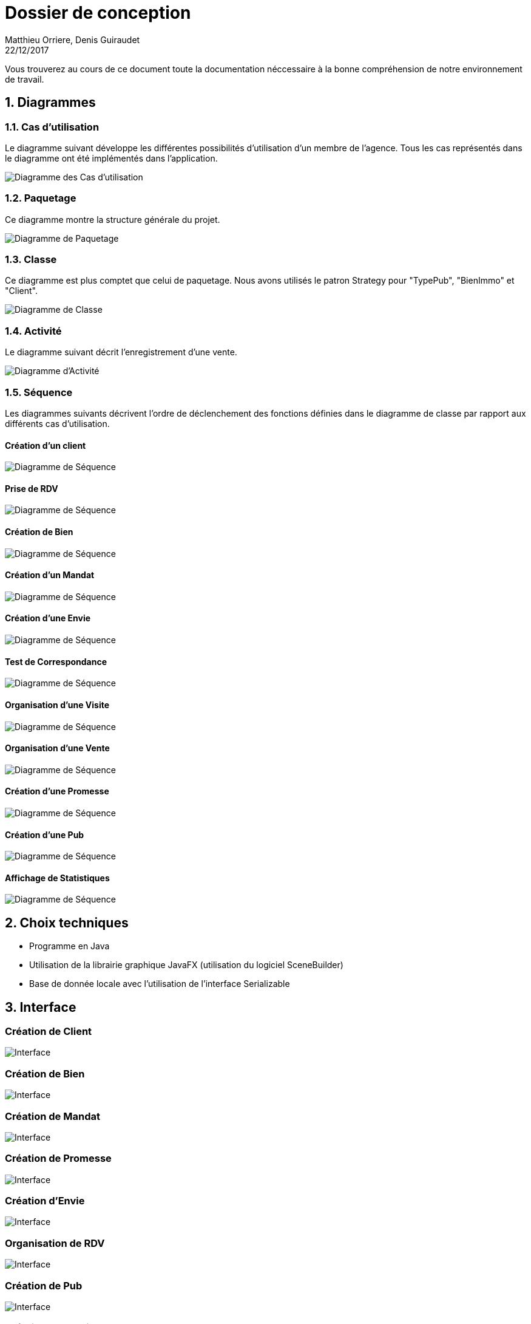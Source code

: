 Dossier de conception
=====================
Matthieu Orriere, Denis Guiraudet
22/12/2017

:source-highlighter: rouge

Vous trouverez au cours de ce document
toute la documentation néccessaire à la bonne
compréhension de notre environnement de travail.

:numbered:

Diagrammes
----------

Cas d'utilisation
~~~~~~~~~~~~~~~~~

Le diagramme suivant développe les différentes possibilités d'utilisation d'un membre de l'agence.
Tous les cas représentés dans le diagramme ont été implémentés dans l'application.

image::UML/diagUseCase.svg[Diagramme des Cas d'utilisation, align="center"]

Paquetage
~~~~~~~~~

Ce diagramme montre la structure générale du projet.

image::UML/diagPackage.svg[Diagramme de Paquetage, align="center"]

Classe
~~~~~~

Ce diagramme est plus comptet que celui de paquetage.
Nous avons utilisés le patron Strategy pour "TypePub", "BienImmo" et "Client".

image::UML/diagClass.svg[Diagramme de Classe, align="center"]

Activité
~~~~~~~~

Le diagramme suivant décrit l'enregistrement d'une vente.

image::UML/diagActivity.svg[Diagramme d'Activité, align="center"]

Séquence
~~~~~~~~

Les diagrammes suivants décrivent l'ordre de déclenchement des
fonctions définies dans le diagramme de classe par rapport aux différents cas d'utilisation.

:numbered!:

Création d'un client
^^^^^^^^^^^^^^^^^^^^

image::UML/Sequence/diagSequenceClient.svg[Diagramme de Séquence, align="center"]

Prise de RDV
^^^^^^^^^^^^

image::UML/Sequence/diagSequencePriseRDV.svg[Diagramme de Séquence, align="center"]

Création de Bien
^^^^^^^^^^^^^^^^

image::UML/Sequence/diagSequenceBien.svg[Diagramme de Séquence, align="center"]

Création d'un Mandat
^^^^^^^^^^^^^^^^^^^^

image::UML/Sequence/diagSequenceMandat.svg[Diagramme de Séquence, align="center"]

Création d'une Envie
^^^^^^^^^^^^^^^^^^^^

image::UML/Sequence/diagSequenceEnvie.svg[Diagramme de Séquence, align="center"]

Test de Correspondance
^^^^^^^^^^^^^^^^^^^^^^

image::UML/Sequence/diagSequenceCorrespond.svg[Diagramme de Séquence, align="center"]

Organisation d'une Visite
^^^^^^^^^^^^^^^^^^^^^^^^^

image::UML/Sequence/diagSequenceOrgaVisite.svg[Diagramme de Séquence, align="center"]

Organisation d'une Vente
^^^^^^^^^^^^^^^^^^^^^^^^

image::UML/Sequence/diagSequenceOrgaVente.svg[Diagramme de Séquence, align="center"]

Création d'une Promesse
^^^^^^^^^^^^^^^^^^^^^^^

image::UML/Sequence/diagSequencePromesse.svg[Diagramme de Séquence, align="center"]

Création d'une Pub
^^^^^^^^^^^^^^^^^^

image::UML/Sequence/diagSequencePub.svg[Diagramme de Séquence, align="center"]

Affichage de Statistiques
^^^^^^^^^^^^^^^^^^^^^^^^^

image::UML/Sequence/diagSequenceStat.svg[Diagramme de Séquence, align="center"]

:numbered:

Choix techniques
----------------

- Programme en Java
- Utilisation de la librairie graphique JavaFX (utilisation du logiciel SceneBuilder)
- Base de donnée locale avec l'utilisation de l'interface Serializable

Interface
---------

:numbered!:

Création de Client
~~~~~~~~~~~~~~~~~~

image::IHM/Client.png[Interface, align="center"]

Création de Bien
~~~~~~~~~~~~~~~~

image::IHM/Bien.png[Interface, align="center"]

Création de Mandat
~~~~~~~~~~~~~~~~~~

image::IHM/Mandat.png[Interface, align="center"]

Création de Promesse
~~~~~~~~~~~~~~~~~~~~

image::IHM/Promesse.png[Interface, align="center"]

Création d'Envie
~~~~~~~~~~~~~~~~

image::IHM/Envie.png[Interface, align="center"]

Organisation de RDV
~~~~~~~~~~~~~~~~~~~

image::IHM/RDV.png[Interface, align="center"]

Création de Pub
~~~~~~~~~~~~~~~

image::IHM/PUB.png[Interface, align="center"]

Création de Notaire
~~~~~~~~~~~~~~~~~~~

image::IHM/Notaire.png[Interface, align="center"]

Affichage de Statistique
~~~~~~~~~~~~~~~~~~~~~~~~

image::IHM/Stat.png[Interface, align="center"]
